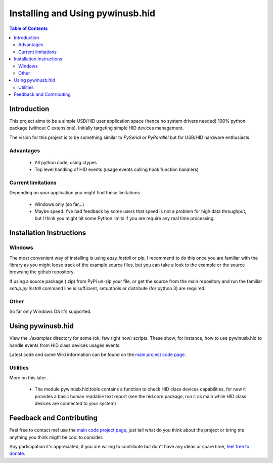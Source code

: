 *********************************
Installing and Using pywinusb.hid
*********************************

.. contents:: **Table of Contents**

Introduction
============

This project aims to be a simple USB/HID user application space (hence no system 
drivers needed) 100% python package (without C extensions). Initially targeting 
simple HID devices management.

The vision for this project is to be something similar to `PySerial` or `PyParallel` 
but for USB/HID hardware enthusiasts.

Advantages
----------

 * All python code, using ctypes
 
 * Top level handling of HID events (usage events calling hook function handlers)

Current limitations
-------------------

Depending on your application you might find these limitations

 * Windows only (so far...)
 
 * Maybe speed. I've had feedback by some users that speed is not a problem for high data throughput, but I think you might hit some Python limits if you are require any real time processing.

Installation Instructions
=========================

Windows
-------

The most convenient way of installing is using `easy_install` or `pip`, I
recommend to do this once you are familiar with the library as you might loose
track of the example source files, but you can take a look to the example or
the source browsing the github repository.

If using a source package (.zip) from PyPi un-zip your file, or get the source
from the main repository and run the familiar `setup.py install` command line
is sufficient, setuptools or distribute (for python 3) are required.


Other
-----

So far only Windows OS it's supported.

Using pywinusb.hid
==================

View the `./examples` directory for some (ok, few right now) scripts. These
show, for instance, how to use pywinusb.hid to handle events from HID class
devices usages events.

Latest code and some Wiki information can be found on the `main project code page`_.

.. _main project code page: https://github.com/rene-aguirre/pywinusb

Utilities
---------

More on this later... 

 * The module pywinusb.hid.tools contains a function to check HID class devices
   capabilities, for now it provides a basic human readable text report (see
   the hid.core package, run it as main while HID class devices are connected
   to your system)

Feedback and Contributing
=========================

Feel free to contact me! use the `main code project page`_, just tell what do
you think about the project or bring me anything you think might be cool to
consider.

Any participation it's appreciated, if you are willing to contribute but don't
have any ideas or spare time, `feel free to donate`_.

.. _main code project page: https://github.com/rene-aguirre/pywinusb

.. _feel free to donate: https://www.paypal.com/cgi-bin/webscr?cmd=_s-xclick&hosted_button_id=4640085

